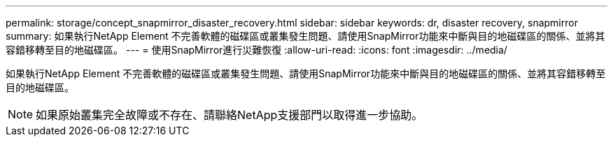 ---
permalink: storage/concept_snapmirror_disaster_recovery.html 
sidebar: sidebar 
keywords: dr, disaster recovery, snapmirror 
summary: 如果執行NetApp Element 不完善軟體的磁碟區或叢集發生問題、請使用SnapMirror功能來中斷與目的地磁碟區的關係、並將其容錯移轉至目的地磁碟區。 
---
= 使用SnapMirror進行災難恢復
:allow-uri-read: 
:icons: font
:imagesdir: ../media/


[role="lead"]
如果執行NetApp Element 不完善軟體的磁碟區或叢集發生問題、請使用SnapMirror功能來中斷與目的地磁碟區的關係、並將其容錯移轉至目的地磁碟區。


NOTE: 如果原始叢集完全故障或不存在、請聯絡NetApp支援部門以取得進一步協助。
